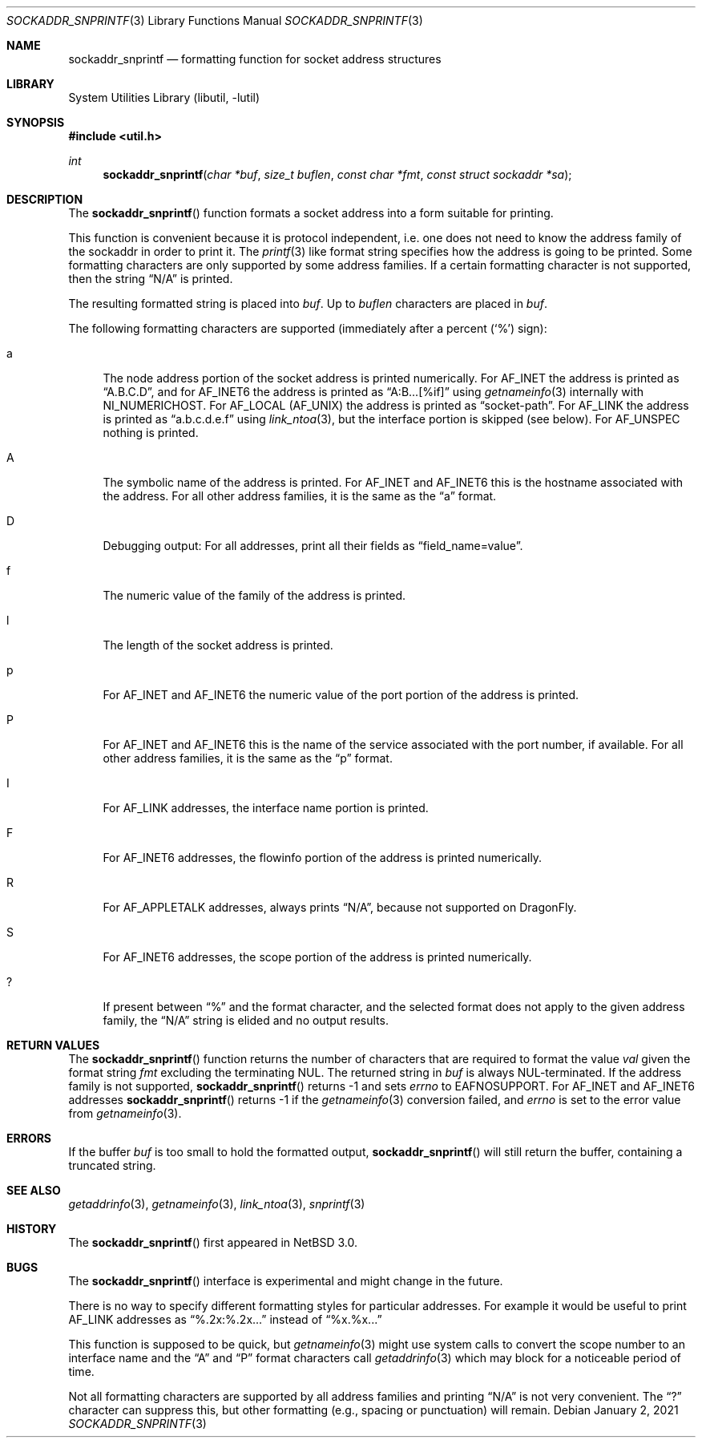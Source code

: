 .\"     $NetBSD: sockaddr_snprintf.3,v 1.8 2013/06/07 17:23:26 christos Exp $
.\"
.\" Copyright (c) 2004 The NetBSD Foundation, Inc.
.\" All rights reserved.
.\"
.\" This code is derived from software contributed to The NetBSD Foundation
.\" by Christos Zoulas.
.\"
.\" Redistribution and use in source and binary forms, with or without
.\" modification, are permitted provided that the following conditions
.\" are met:
.\" 1. Redistributions of source code must retain the above copyright
.\"    notice, this list of conditions and the following disclaimer.
.\" 2. Redistributions in binary form must reproduce the above copyright
.\"    notice, this list of conditions and the following disclaimer in the
.\"    documentation and/or other materials provided with the distribution.
.\"
.\" THIS SOFTWARE IS PROVIDED BY THE NETBSD FOUNDATION, INC. AND CONTRIBUTORS
.\" ``AS IS'' AND ANY EXPRESS OR IMPLIED WARRANTIES, INCLUDING, BUT NOT LIMITED
.\" TO, THE IMPLIED WARRANTIES OF MERCHANTABILITY AND FITNESS FOR A PARTICULAR
.\" PURPOSE ARE DISCLAIMED.  IN NO EVENT SHALL THE FOUNDATION OR CONTRIBUTORS
.\" BE LIABLE FOR ANY DIRECT, INDIRECT, INCIDENTAL, SPECIAL, EXEMPLARY, OR
.\" CONSEQUENTIAL DAMAGES (INCLUDING, BUT NOT LIMITED TO, PROCUREMENT OF
.\" SUBSTITUTE GOODS OR SERVICES; LOSS OF USE, DATA, OR PROFITS; OR BUSINESS
.\" INTERRUPTION) HOWEVER CAUSED AND ON ANY THEORY OF LIABILITY, WHETHER IN
.\" CONTRACT, STRICT LIABILITY, OR TORT (INCLUDING NEGLIGENCE OR OTHERWISE)
.\" ARISING IN ANY WAY OUT OF THE USE OF THIS SOFTWARE, EVEN IF ADVISED OF THE
.\" POSSIBILITY OF SUCH DAMAGE.
.\"
.Dd January 2, 2021
.Dt SOCKADDR_SNPRINTF 3
.Os
.Sh NAME
.Nm sockaddr_snprintf
.Nd formatting function for socket address structures
.Sh LIBRARY
.Lb libutil
.Sh SYNOPSIS
.In util.h
.Ft int
.Fn sockaddr_snprintf "char *buf" "size_t buflen" "const char *fmt" "const struct sockaddr *sa"
.Sh DESCRIPTION
The
.Fn sockaddr_snprintf
function formats a socket address into a form suitable for printing.
.Pp
This function is convenient because it is protocol independent, i.e. one does
not need to know the address family of the sockaddr in order to print it.
The
.Xr printf 3
like format string specifies how the address is going to be printed.
Some formatting characters are only supported by some address families.
If a certain formatting character is not supported, then the string
.Dq N/A
is printed.
.Pp
The resulting formatted string is placed into
.Fa buf .
Up to
.Fa buflen
characters are placed in
.Fa buf .
.Pp
The following formatting characters are supported (immediately
after a percent
.Pq Sq %
sign):
.Bl -tag -width %a
.It a
The node address portion of the socket address is printed numerically.
For
.Dv AF_INET
the address is printed as
.Dq A.B.C.D ,
and
for AF_INET6
the address is printed as
.Dq A:B...[%if]
using
.Xr getnameinfo 3
internally with
.Dv NI_NUMERICHOST .
For
.Dv AF_LOCAL
.Pq Dv AF_UNIX
the address is printed as
.Dq socket-path .
For
.Dv AF_LINK
the address is printed as
.Dq a.b.c.d.e.f
using
.Xr link_ntoa 3 ,
but the interface portion is skipped (see below).
For
.Dv AF_UNSPEC
nothing is printed.
.It A
The symbolic name of the address is printed.
For
.Dv AF_INET
and
.Dv AF_INET6
this is the hostname associated with the address.
For all other address families, it is the same as the
.Dq a
format.
.It D
Debugging output:
For all addresses, print all their fields as
.Dq field_name=value .
.It f
The numeric value of the family of the address is printed.
.It l
The length of the socket address is printed.
.It p
For
.Dv AF_INET
and
.Dv AF_INET6
the numeric value of the port portion of the address is printed.
.It P
For
.Dv AF_INET
and
.Dv AF_INET6
this is the name of the service associated with the port number, if
available.
For all other address families, it is the same as the
.Dq p
format.
.It I
For
.Dv AF_LINK
addresses, the interface name portion is printed.
.It F
For
.Dv AF_INET6
addresses, the flowinfo portion of the address is printed numerically.
.It R
For
.Dv AF_APPLETALK
addresses,
always prints
.Dq N/A ,
because not supported on
.Dx .
.It S
For
.Dv AF_INET6
addresses, the scope portion of the address is printed numerically.
.It ?
If present between
.Dq %
and the format character, and the selected format does not apply to
the given address family, the
.Dq N/A
string is elided and no output results.
.El
.Sh RETURN VALUES
The
.Fn sockaddr_snprintf
function returns the number of characters that are required to format the
value
.Fa val
given the format string
.Fa fmt
excluding the terminating NUL.
The returned string in
.Fa buf
is always NUL-terminated.
If the address family is not supported,
.Fn sockaddr_snprintf
returns \-1 and sets
.Va errno
to
.Er EAFNOSUPPORT .
For
.Dv AF_INET
and
.Dv AF_INET6
addresses
.Fn sockaddr_snprintf
returns \-1 if the
.Xr getnameinfo 3
conversion failed, and
.Fa errno
is set to the error value from
.Xr getnameinfo 3 .
.Sh ERRORS
If the buffer
.Fa buf
is too small to hold the formatted output,
.Fn sockaddr_snprintf
will still return the buffer, containing a truncated string.
.Sh SEE ALSO
.Xr getaddrinfo 3 ,
.Xr getnameinfo 3 ,
.Xr link_ntoa 3 ,
.Xr snprintf 3
.Sh HISTORY
The
.Fn sockaddr_snprintf
first appeared in
.Nx 3.0 .
.Sh BUGS
The
.Fn sockaddr_snprintf
interface is experimental and might change in the future.
.Pp
There is no way to specify different formatting styles for particular
addresses.
For example it would be useful to print
.Dv AF_LINK
addresses as
.Dq %.2x:%.2x...
instead of
.Dq %x.%x...
.Pp
This function is supposed to be quick, but
.Xr getnameinfo 3
might use system calls to convert the scope number to an interface
name and the
.Dq A
and
.Dq P
format characters call
.Xr getaddrinfo 3
which may block for a noticeable period of time.
.Pp
Not all formatting characters are supported by all address families and
printing
.Dq N/A
is not very convenient.
The
.Dq \&?
character can suppress this, but other formatting (e.g., spacing or
punctuation) will remain.
